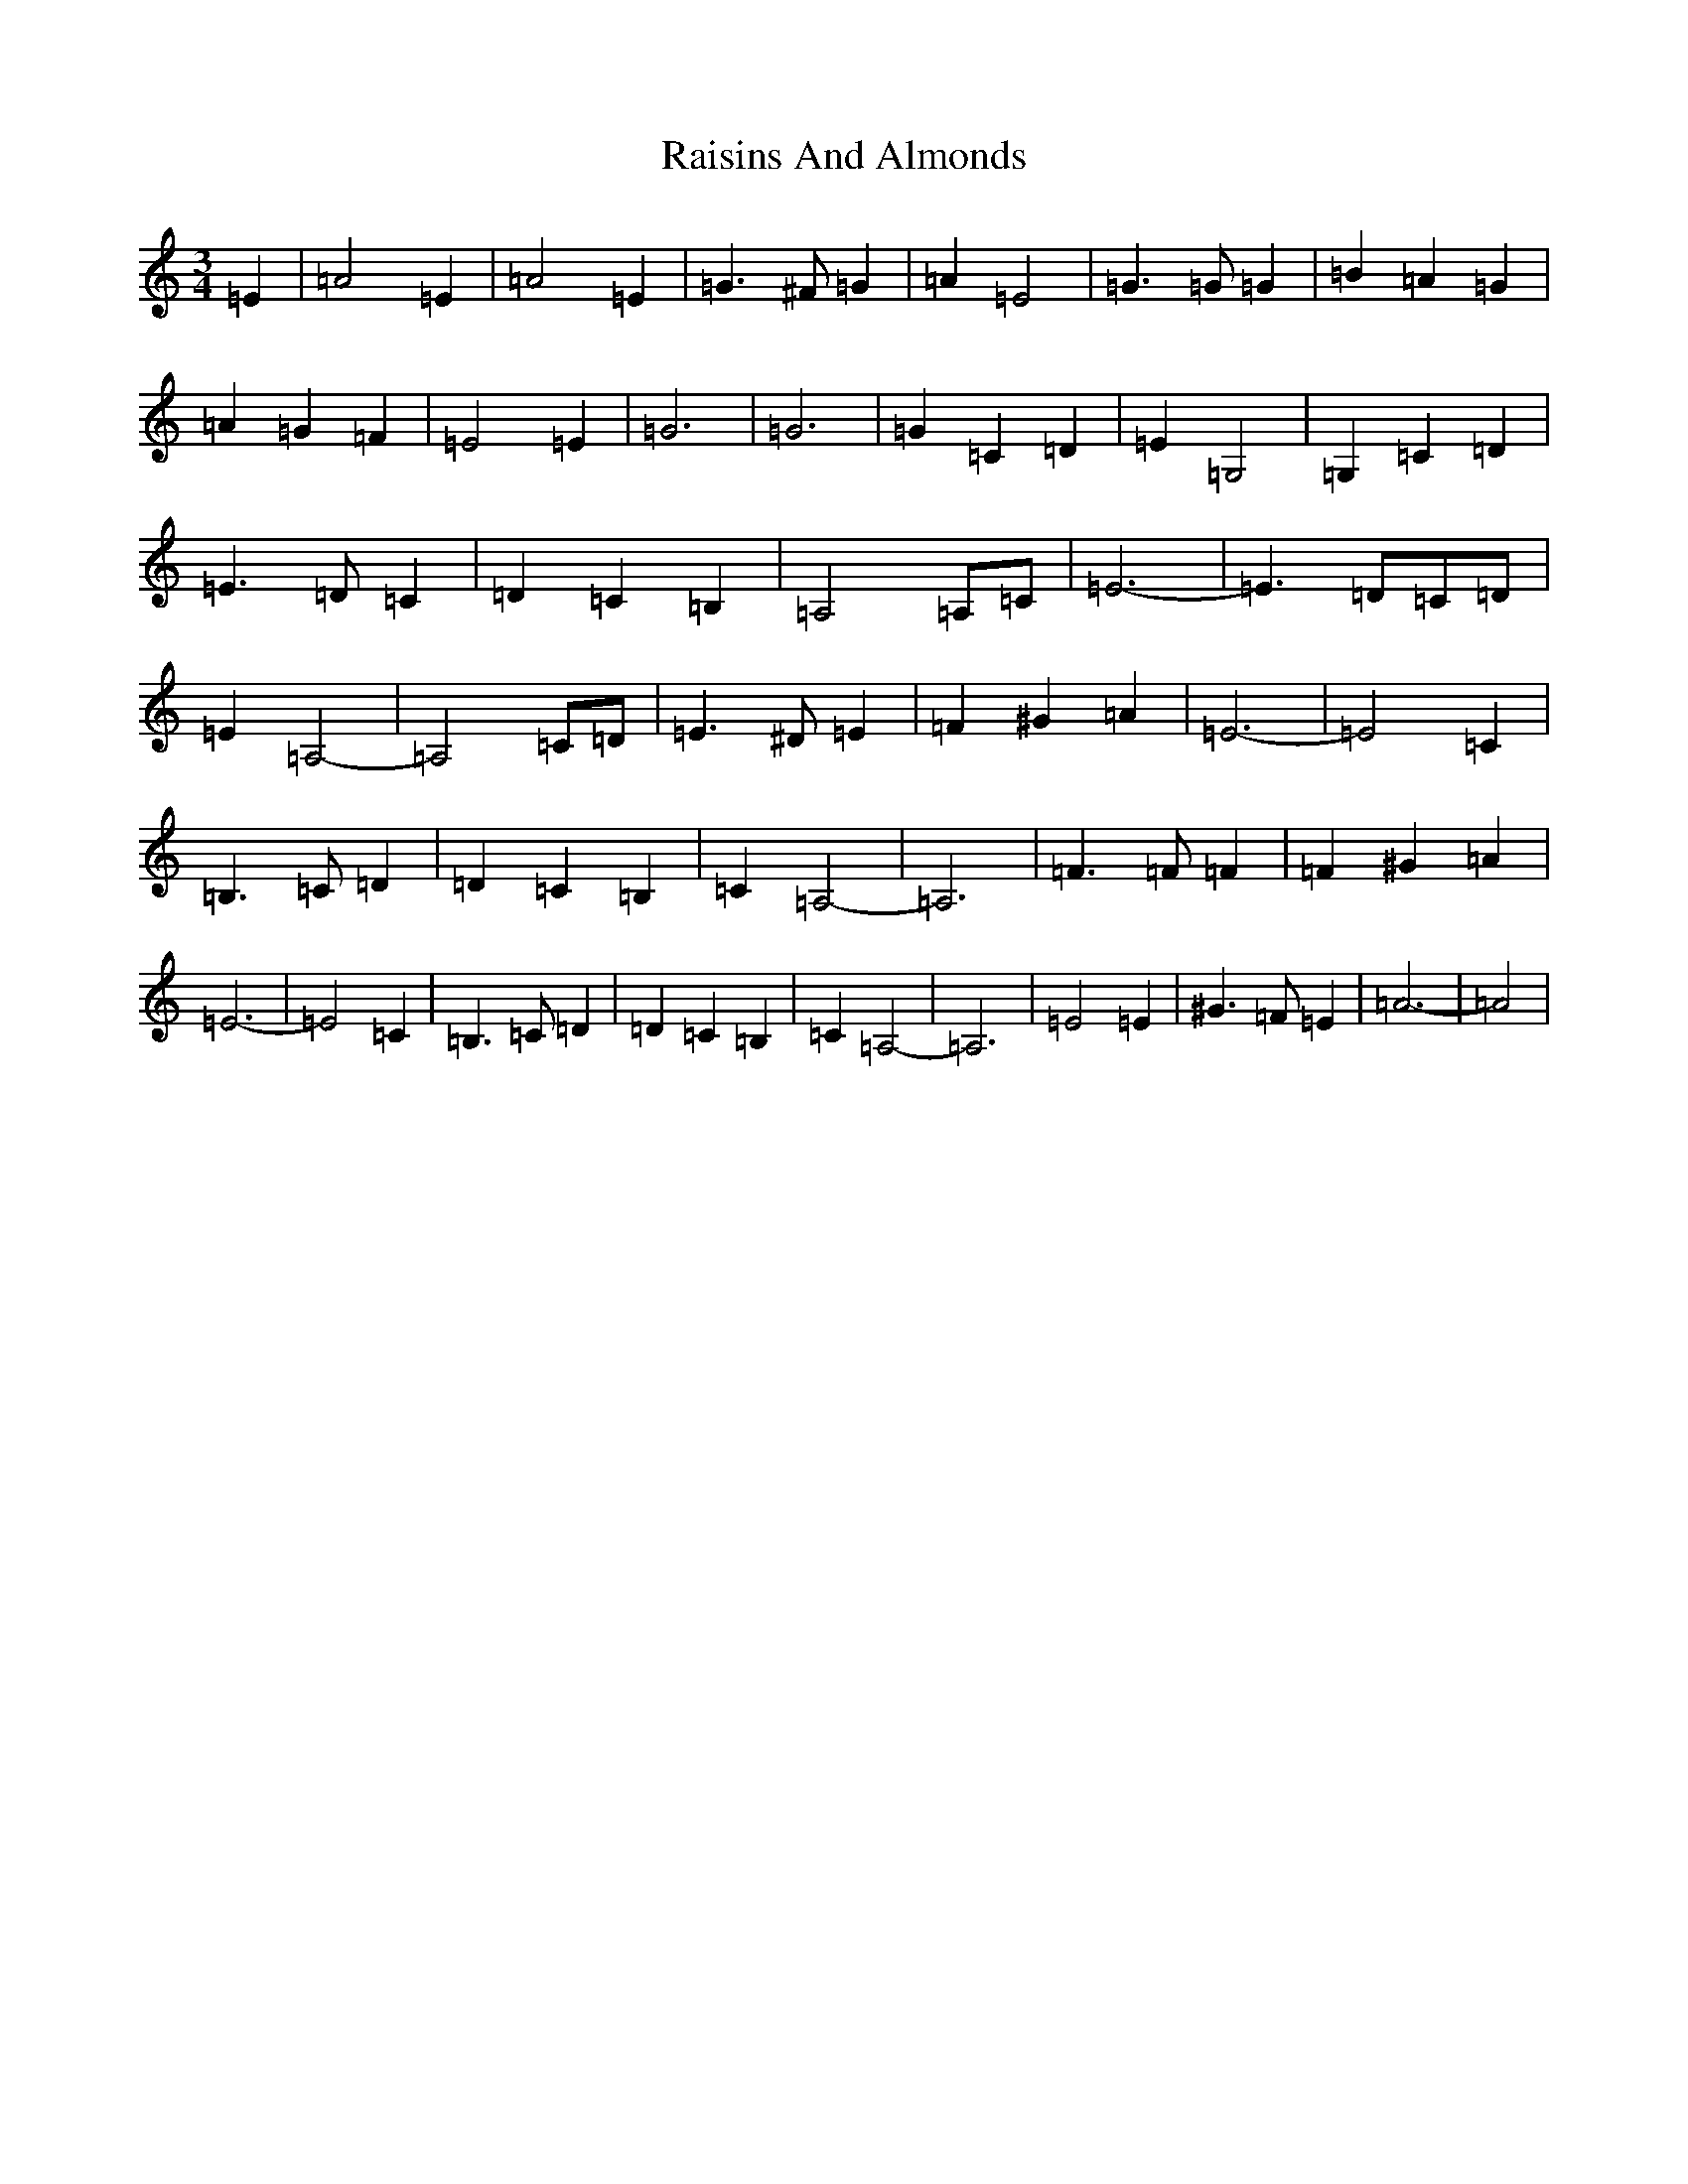 X: 17683
T: Raisins And Almonds
S: https://thesession.org/tunes/6427#setting6427
R: waltz
M:3/4
L:1/8
K: C Major
=E2|=A4=E2|=A4=E2|=G3^F=G2|=A2=E4|=G3=G=G2|=B2=A2=G2|=A2=G2=F2|=E4=E2|=G6|=G6|=G2=C2=D2|=E2=G,4|=G,2=C2=D2|=E3=D=C2|=D2=C2=B,2|=A,4=A,=C|=E6-|=E3=D=C=D|=E2=A,4|-=A,4=C=D|=E3^D=E2|=F2^G2=A2|=E6-|=E4=C2|=B,3=C=D2|=D2=C2=B,2|=C2=A,4-|=A,6|=F3=F=F2|=F2^G2=A2|=E6-|=E4=C2|=B,3=C=D2|=D2=C2=B,2|=C2=A,4-|=A,6|=E4=E2|^G3=F=E2|=A6-|=A4|